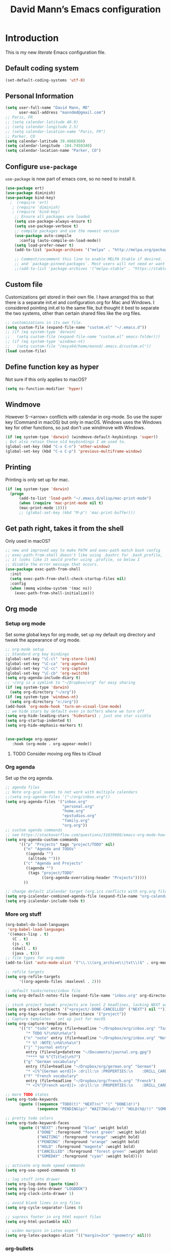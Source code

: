 #+TITLE: David Mann’s Emacs configuration
#+OPTIONS: toc:4 h:4
* Introduction
This is my new /literate/ Emacs configuration file.

** Default coding system

#+BEGIN_SRC emacs-lisp
  (set-default-coding-systems 'utf-8)	
#+END_SRC

** Personal Information

#+BEGIN_SRC emacs-lisp
  (setq user-full-name "David Mann, MD"
        user-mail-address "manndmd@gmail.com")
  ;; Paris, FR
  ;; (setq calendar-latitude 48.9)
  ;; (setq calendar-longitude 2.5)
  ;; (setq calendar-location-name "Paris, FR")
  ;; Parker, CO
  (setq calendar-latitude 39.4868360)
  (setq calendar-longitude -104.7450340)
  (setq calendar-location-name "Parker, CO")
#+END_SRC

** Configure =use-package=

~use-package~ is now part of emacs core, so no need to install it.

#+BEGIN_SRC emacs-lisp
  (use-package ert)
  (use-package diminish)
  (use-package bind-key)
    ;  (require 'ert)
     ; (require 'diminish)
     ; (require 'bind-key)
      ;; Ensure all packages are loaded
      (setq use-package-always-ensure t)
      (setq use-package-verbose t)
      ;; compile packages and use the newest version
      (use-package auto-compile
        :config (auto-compile-on-load-mode))
      (setq load-prefer-newer t)
      (add-to-list 'package-archives '("melpa" . "http://melpa.org/packages/") t)

      ;; Comment/uncomment this line to enable MELPA Stable if desired.  See `package-archive-priorities`
      ;; and `package-pinned-packages`. Most users will not need or want to do this.
      ;;(add-to-list 'package-archives '("melpa-stable" . "https://stable.melpa.org/packages/") t)
#+END_SRC

** Custom file

Customizations get stored in their own file.  I have arranged this so that there is a separate init.el and configuration.org for Mac and Windows.  I considered pointing init.el to the same file, but thought it best to separate the two systems, other than certain shared files like the org files.

#+BEGIN_SRC emacs-lisp
  ;; customizations in its own file.  
  (setq custom-file (expand-file-name "custom.el" "~/.emacs.d"))
  ;; (if (eq system-type 'darwin)
  ;;   (setq custom-file (expand-file-name "custom.el" emacs-folder)))
  ;; (if (eq system-type 'windows-nt)
  ;;   (setq custom-file "/msys64/home/mannd/.emacs.d/custom.el"))
  (load custom-file)
#+END_SRC

** Define function key as hyper
Not sure if this only applies to macOS?

#+BEGIN_SRC emacs-lisp
    (setq ns-function-modifier 'hyper)
#+END_SRC

** Windmove
However S-<arrow> conflicts with calendar in org-mode.  So use the super key (Command in macOS) but only in macOS.  Windows uses the Windows key for other functions, so just don't use windmove with Windows.

#+BEGIN_SRC emacs-lisp
  (if (eq system-type 'darwin) (windmove-default-keybindings 'super))
  ; But also retain these old keybindings I am used to.
  (global-set-key (kbd "C-x C-n") 'other-window)
  (global-set-key (kbd "C-x C-p") 'previous-multiframe-window)
#+END_SRC

** Printing

Printing is only set up for mac.

#+BEGIN_SRC emacs-lisp
  (if (eq system-type 'darwin)
    (progn
        (add-to-list 'load-path "~/.emacs.d/elisp/mac-print-mode")
        (when (require 'mac-print-mode nil t)
        (mac-print-mode 1))))
        ;; (global-set-key (kbd "M-p") 'mac-print-buffer)))
#+END_SRC

** Get path right, takes it from the shell
Only used in macOS?

#+BEGIN_SRC emacs-lisp
      ;; new and improved way to make PATH and exec-path match bash config
      ;; exec-path-from-shell doesn't like using .bashrc for .bash_profile,
      ;; it looks like it would prefer using .profile, so below I
      ;; disable the error message that occurs.
      (use-package exec-path-from-shell
        :init
        (setq exec-path-from-shell-check-startup-files nil)
        :config
        (when (memq window-system '(mac ns))
          (exec-path-from-shell-initialize)))
 
#+END_SRC

** Org mode
*** Setup org mode
Set some global keys for org mode, set up my default org directory and tweak the appearance of org mode.

#+BEGIN_SRC emacs-lisp
  ;; org-mode setup
  ;; Standard org key bindings
  (global-set-key "\C-cl" 'org-store-link)
  (global-set-key "\C-ca" 'org-agenda)
  (global-set-key "\C-cc" 'org-capture)
  (global-set-key "\C-cb" 'org-switchb)
  (setq org-agenda-include-diary t)
  ;; ~/org is a symlink to "~/Dropbox/org" for easy sharing
  (if (eq system-type 'darwin)
    (setq org-directory "~/org"))
  (if (eq system-type 'windows-nt)
    (setq org-directory "x:/org")) 
  (add-hook 'org-mode-hook 'turn-on-visual-line-mode)
  ;; we hide stars by default even in buffers where we turn off
  (setq org-hide-leading-stars 'hidestars) ; just one star visible
  (setq org-startup-indented t)
  (setq org-hide-emphasis-markers t)


  (use-package org-appear
     :hook (org-mode . org-appear-mode))
#+END_SRC

**** TODO Consider moving org files to iCloud

*** Org agenda

Set up the org agenda.

#+BEGIN_SRC emacs-lisp
  ;; agenda files
  ;; Note org-gcal seems to not work with multiple calendars
  ;;(setq org-agenda-files '("~/org/inbox.org"))
  (setq org-agenda-files '("inbox.org"
                           "personal.org"
                           "home.org"
                           "epstudios.org"
                           "family.org"
                           "org.org"))
  ;; custom agenda commands
  ;; see https://stackoverflow.com/questions/31639086/emacs-org-mode-how-can-i-filter-on-tags-and-todo-status-simultaneously
  (setq org-agenda-custom-commands
        '(("p" "Projects" tags "project/TODO" nil)
          ("n" "Agenda and TODOs"
           ((agenda "")
            (alltodo "")))
          ("c" "Agenda and Projects"
           ((agenda "")
            (tags "project/TODO"
                  ((org-agenda-overriding-header "Projects")))))
          ))

  ;; change default iCalendar target (org.ics conflicts with org.org file)
  (setq org-icalendar-combined-agenda-file (expand-file-name "org-calendar.ics" org-directory))
  (setq org-icalendar-include-todo t)
#+END_SRC

*** More org stuff

#+BEGIN_SRC emacs-lisp
  (org-babel-do-load-languages
   'org-babel-load-languages
   '((emacs-lisp . t)
     (C . t)
     (js . t)
     (shell . t)
     (java . t)))
  ;; file types for org-mode
  (add-to-list 'auto-mode-alist '("\\.\\(org_archive\\|txt\\)$" . org-mode))

  ;; refile targets
  (setq org-refile-targets
        '((org-agenda-files :maxlevel . 2)))

  ;; default tasks/notes/inbox file
  (setq org-default-notes-file (expand-file-name "inbox.org" org-directory))

  ;; stuck project tweak: projects are level 2 headlines, lacking NEXT action
  (setq org-stuck-projects '("+project/-DONE-CANCELLED" ("NEXT") nil ""))
  (setq org-tags-exclude-from-inheritance '("project"))
  ;; Capture templates - set up just for macOS
  (setq org-capture-templates
        '(("t" "todo" entry (file+headline "~/Dropbox/org/inbox.org" "Tasks")
           "* TODO %?\n%U\n%a\n")
          ("n" "note" entry (file+headline "~/Dropbox/org/inbox.org" "Notes")
           "* %? :NOTE:\n%U\n%a\n")
          ("j" "journal entry"
           entry (file+olp+datetree "~/Documents/journal.org.gpg")
           "**** %U %^{Title}\n%?")
          ("g" "German vocabulary"
           entry (file+headline "~/Dropbox/org/german.org" "German")
           "* <[%^{German word}]> :drill:\n :PROPERTIES:\n    :DRILL_CARD_TYPE: twosided\n    :END:\n** German\n %^{Detailed German word|%\\1}\n** English\n %^{English translation}")
          ("f" "French vocabulary"
           entry (file+headline "~/Dropbox/org/french.org" "French")
           "* <[%^{French word}]> :drill:\n :PROPERTIES:\n    :DRILL_CARD_TYPE: twosided\n    :END:\n** French\n %^{Detailed French word|%\\1}\n** English\n %^{English translation}")))

  ;; more TODO states
  (setq org-todo-keywords
        (quote ((sequence "TODO(t)" "NEXT(n)" "|" "DONE(d!)")
                (sequence "PENDING(p)" "WAITING(w@/!)" "HOLD(h@/!)" "SOMEDAY(s@/!)" "|" "CANCELLED(c@/!)"))))

  ;; pretty todo colors
  (setq org-todo-keyword-faces
        (quote (("NEXT" :foreground "blue" :weight bold)
                ("DONE" :foreground "forest green" :weight bold)
                ("WAITING" :foreground "orange" :weight bold)
                ("PENDING" :foreground "orange" :weight bold)
                ("HOLD" :foreground "magenta" :weight bold)
                ("CANCELLED" :foreground "forest green" :weight bold)
                ("SOMEDAY" :foreground "cyan" :weight bold))))

  ;; activate org mode speed commands
  (setq org-use-speed-commands t)

  ;; log stuff into drawer
  (setq org-log-done (quote time))
  (setq org-log-into-drawer "LOGBOOK")
  (setq org-clock-into-drawer 1)

  ;; avoid blank lines in org files
  (setq org-cycle-separator-lines 0)

  ;; supress footer in org html export files
  (setq org-html-postamble nil)

  ;; widen margins in Latex export
  (setq org-latex-packages-alist '(("margin=2cm" "geometry" nil)))
#+END_SRC

*** org-bullets

#+BEGIN_SRC emacs-lisp
(use-package org-bullets
:config (add-hook 'org-mode-hook (lambda () (org-bullets-mode 1))))
#+END_SRC

*** Have org capture use latin-9 input
This allows accented characters to be use.

#+BEGIN_SRC emacs-lisp
  (setq default-input-method "latin-9-prefix")
#+END_SRC

*** Images
Note that this requires emacs build with imagemagick.

#+BEGIN_SRC emacs-lisp
(setq org-image-actual-width nil)
#+END_SRC

** Emacs server

#+BEGIN_SRC emacs-lisp
  ;; problem with emacsclient was invoking wrong emacsclient
  ;; (/usr/bin/emacsclient)
  ;; make sure the emacslient appropriate to the Emacs I am using is used
  ;; (setenv "EDITOR" (expand-file-name "bin/emacsclient" invocation-directory))
  
  ;; "/Applications/Emacs.app/Contents/MacOS/bin-x86_64-10_5/emacsclient")

  ;; set up emacs as server
  (require 'server)
  (unless (server-running-p)
    (server-start))
#+END_SRC

*** TODO See if setenv "EDITOR" can be used for Windows, or if it is even needed.

** Flycheck

#+BEGIN_SRC emacs-lisp
  ;; flycheck
  ;; note that flycheck C-c ! conflicts with org-mode, so using C-c !! in org-mode
  (use-package flycheck
    :config
    (add-to-list 'flycheck-checkers 'swift)
    (setq flycheck-swift-sdk-path "/Applications/Xcode.app/Contents/Developer/Platforms/iPhoneOS.platform/Developer/SDKs/iPhoneOS.sdk")
    (setq-default flycheck-emacs-lisp-load-path 'inherit)
    (global-flycheck-mode)
    (define-key flycheck-mode-map (kbd "C-c ! !") 'org-time-stamp-inactive))
    ;; flycheck-swift
  (use-package flycheck-swift
    :config
    (eval-after-load 'flycheck '(flycheck-swift-setup)))
#+END_SRC

*** TODO Change to Flymake/Eglot see https://joaotavora.github.io/eglot/#Quick-Start
Also see this Emacs simplification post, https://b.tuxes.uk/avoiding-emacs-bankruptcy.html

** Evil mode

#+BEGIN_SRC emacs-lisp
  (use-package evil
    :init
    (setq evil-want-integration t) ;; This is optional since it's already set to t by default.
    (setq evil-want-keybinding nil)
    ;; Make C-u in evil-mode works like in vim (page up)
    ;; must be set before package is loaded
    (setq evil-want-C-u-scroll t)
    (setq evil-undo-system 'undo-redo)
    :config
    ;; Make movement keys work respect visual lines
    (evil-mode 1)
    (define-key evil-normal-state-map (kbd "<remap> <evil-next-line>") 'evil-next-visual-line)
    (define-key evil-normal-state-map (kbd "<remap> <evil-previous-line>") 'evil-previous-visual-line)
    (define-key evil-motion-state-map (kbd "<remap> <evil-next-line>") 'evil-next-visual-line)
    (define-key evil-motion-state-map (kbd "<remap> <evil-previous-line>") 'evil-previous-visual-line)
    (setq evil-search-module 'evil-search)
    (setq-default evil-cross-lines t)
    ;; git commit buffers start in insert mode
    (evil-set-initial-state 'git-commit-mode 'insert)
    ;; (evil-set-initial-state 'dired-mode 'normal)
    ;; (evil-set-initial-state 'image-dired-mode 'emacs)
    ;; (evil-set-initial-state 'image-dired-thumbnail-mode 'emacs)
    ;; (evil-set-initial-state 'eww-mode 'emacs)
    ;; (evil-set-initial-state 'cider-repl 'emacs)
    ;; (evil-set-initial-state 'cider-error 'emacs)
    ;; (evil-set-initial-state 'deft-mode 'emacs)
    ;; (evil-set-initial-state 'semantic-symref-results-mode 'emacs)
    ;; (evil-set-initial-state 'ledger-reconcile-mode 'emacs)
    ;; (add-to-list 'evil-emacs-state-modes 'forecast-mode)
    (setq-default evil-cross-lines t))

  (use-package evil-collection
  :after evil
  :ensure t
  :config
  (evil-collection-init))

  ;; use evil-matchit to match tags
  (use-package evil-matchit
    :config
    (global-evil-matchit-mode 1))

  ;; implement number functions
  (use-package evil-numbers
    :init
    (define-key evil-normal-state-map (kbd "C-=") 'evil-numbers/inc-at-pt)
    (define-key evil-normal-state-map (kbd "C--") 'evil-numbers/dec-at-pt)) 

  ;; evil-org
  (use-package evil-org
    :after (org)
    :config
    (add-hook 'org-mode-hook 'evil-org-mode)
    (add-hook 'evil-org-mode-hook
          (lambda ()
            (evil-org-set-key-theme)))
    (require 'evil-org-agenda)
    (evil-org-agenda-set-keys))

#+END_SRC

** Dired
Tweak dired.  

#+BEGIN_SRC emacs-lisp
  (use-package dired
  :ensure nil
  :commands (dired)
  :hook
  ((dired-mode . dired-hide-details-mode)
   (dired-mode . hl-line-mode))
  :config
  ;; (setq dired-recursive-copies 'always)
  ;; (setq dired-recursive-deletes 'always)
  ;; (setq delete-by-moving-to-trash t)
  (setq dired-dwim-target t)
  (put 'dired-find-alternate-file 'disabled nil)
  (add-hook 'dired-mode #'dired-hide-details-mode))
#+END_SRC

** Magit
Install Magit from nongnu repository using package manager.

#+BEGIN_SRC emacs-lisp
    ;; Magit
    (use-package magit)

    (use-package magit-gitflow
      :after magit
      :config (add-hook 'magit-mode-hook 'turn-on-magit-gitflow))
#+END_SRC

** TODO fix paths for windows Register shortcuts

#+BEGIN_SRC emacs-lisp
  ;; provide shortcut registers to files
  (set-register ?e '(file . "~/.emacs.d/init.el"))
  (set-register ?c '(file . "~/.emacs.d/configuration.org"))
#+END_SRC

** Themes
I am satisfied with the modus themes, but many doom themes are good, as well as others.  In addition, https://protesilaos.com/ has standard-themes and ef-themes, which seem pretty nice too.

#+BEGIN_SRC emacs-lisp
  ;; pick a theme
  ;;(load-theme 'tsdh-light t)
  ;;(load-theme 'wombat t)
  ;;(load-theme 'leuven t) 
  ;;(load-theme 'dracula t)
  ;;(load-theme 'light-blue t)
  ;;(load-theme 'leuven t)
  (use-package modus-themes
    :ensure t
    :config
    (load-theme 'modus-vivendi))

  (when (member "Source Code Pro" (font-family-list))
    (if (eq system-type 'windows-nt) (set-frame-font "Source Code Pro-12" nil t))
    (if (eq system-type 'darwin) (set-frame-font "Source Code Pro-16" nil t)))

  (use-package doom-themes)

  (use-package standard-themes)

  (use-package ef-themes)

  (use-package doom-modeline
  :hook (after-init . doom-modeline-mode)
  :custom
  (doom-modeline-height 15)
  (doom-modeline-major-mode-color-icon t))
#+END_SRC

** Nerd icons

#+begin_src emacs-lisp
  (use-package nerd-icons
  :ensure t)

(use-package nerd-icons-completion
  :ensure t
  :after marginalia
  :config
  (add-hook 'marginalia-mode-hook #'nerd-icons-completion-marginalia-setup))

  (use-package nerd-icons-dired
  :ensure t
  :hook
  (dired-mode . nerd-icons-dired-mode))
#+end_src

** Tweak UI

Dump the toolbar and scrollbars, but keep the menu for discovery purposes, though I rarely look at it.

#+BEGIN_SRC emacs-lisp
  (if (fboundp 'scroll-bar-mode) (scroll-bar-mode -1))
  (if (fboundp 'tool-bar-mode) (tool-bar-mode -1))
#+END_SRC

Also get rid of splash screen, scratch screen message.  

#+BEGIN_SRC emacs-lisp
  (setq inhibit-splash-screen t)
  (setq initial-scratch-message "")
#+END_SRC

Handle backup files in their own directory.

#+BEGIN_SRC emacs-lisp
  (setq backup-directory-alist '(("." . "~/.saves"))
  kept-new-versions 10
  kept-old-versions 10
  version-control t
  ;; don't ask to delete old backup versions
  delete-old-versions t)
  ;; avoid problems with linked files by backing up by copying
  (setq backup-by-copying t)
#+END_SRC

Auto-revert mode reloads buffer if file changes on disk.  It is especially good if I am editing simultaneously with Emacs and an external editor, such as Xcode.

#+BEGIN_SRC emacs-lisp  
  (global-auto-revert-mode t)
#+END_SRC

Ring the silent bell.  Even that is annoying and maybe I should just can the bell entirely.

#+BEGIN_SRC emacs-lisp
  ;; Go ahead and ring the silent bell!
  (setq visible-bell t)
  (setq ring-bell-function 'ignore)
#+END_SRC

Save history.

#+BEGIN_SRC emacs-lisp
  (savehist-mode t)
#+END_SRC

Tweak the mouse.

#+BEGIN_SRC emacs-lisp
  ;; try less jumpy trackpad scrolling
  (setq mouse-wheel-scroll-amount '(2 ((shift) . 1) ((control))))
  ;; try improving scrolling with trackpad
  (setq mouse-wheel-progressive-speed nil)
  (setq mouse-wheel-scroll-amount '(1 ((shift) . 5) ((control) . nil)))
#+END_SRC

Use iBuffer instead of regular buffer.

#+BEGIN_SRC emacs-lisp
  ;; iBuffer is better
  (global-set-key (kbd "C-x C-b") 'ibuffer)
#+END_SRC

Use abbrev mode.

#+BEGIN_SRC emacs-lisp
  ;; abbrev mode
  (setq-default abbrev-mode t)
  (setq save-abbrevs t)
  (put 'upcase-region 'disabled nil)
#+END_SRC

Make title fancier.

#+BEGIN_SRC emacs-lisp
(setq-default frame-title-format '("Emacs - " user-login-name "@" system-name " - %b"))
#+END_SRC

** Winner mode
Undo and redo window configuration changes

#+BEGIN_SRC emacs-lisp
  (when (fboundp 'winner-mode)
    (winner-mode 1))
#+END_SRC

** Beacon mode
Flashes cursor when scrolling or changing buffers

#+BEGIN_SRC emacs-lisp
  (use-package beacon
    :disabled
    :config (beacon-mode 1))
#+END_SRC

** Rainbow mode
Colorizes strings that represent colors.

#+BEGIN_SRC emacs-lisp
  (use-package rainbow-mode
     :config 
     (add-hook 'prog-mode-hook 'rainbow-mode))
#+END_SRC

** Deleted files go to trash

#+BEGIN_SRC emacs-lisp
  (setq delete-by-moving-to-trash t)
  (setq trash-directory "~/.Trash")
#+END_SRC

*** TODO do same for Windows

** Encryption

Enable encryption of gpg files

#+BEGIN_SRC emacs-lisp
  (require 'epa-file)
  (epa-file-enable)
#+END_SRC

** Markdown mode
Note that we use auto-fill-mode with Markdown.

#+BEGIN_SRC emacs-lisp
  ;; markdown-mode
  (use-package markdown-mode
    :mode (("README\\.md\\'" . gfm-mode)
    ("README\\.markdown\\'" . gfm-mode)
    ("\\.md\\'" . markdown-mode)
    ("\\.markdown\\'" . markdown-mode))
    :init (setq markdown-command "pandoc")
    (add-hook 'markdown-mode-hook 'auto-fill-mode)
    (electric-quote-mode -1))
#+END_SRC

** Ledger

#+BEGIN_SRC emacs-lisp
      (use-package ledger-mode
        :init 
        (setq ledger-clear-whole-transactions 1)
        ;; use company-mode for auto-completion with ledger
        :config  
        (add-hook 'ledger-mode-hook
                  (lambda ()
                    (company-mode t)))
        ;; (setq-local tab-always-indent 'complete)
        ;; (setq-local completion-cycle-threshold t)
        ;; (setq-local ledger-complete-in-steps t)))
        ;; emacs mode for ledger-report-mode
        (add-to-list 'evil-emacs-state-modes 'ledger-report-mode)
        ;; (set-face-attribute 'ledger-font-xact-highlight-face nil :background "#ff00ff")
        ;; Map some long but common accounts to function keys
        :bind 
        (:map ledger-mode-map 
              ("<f5>" . "Assets:Canvas:Checking")
              ("<f6>" . "Assets:TIAA:Checking")
              ("<f7>" . "Assets:BanquePopulaire:Checking")
              ("<f8>" . "€"))
        :mode ("\\.ledger$" "\\.dat$"))

      (use-package flycheck-ledger
         :after (ledger-mode))

      (use-package evil-ledger
        :after (ledger-mode)
        :config
        (setq evil-ledger-sort-key "S")
        (add-hook 'ledger-mode-hook #'evil-ledger-mode))
#+END_SRC

** Epub
Mode for reading ebooks.  Use 'n' and 'p' to change chapters.

#+BEGIN_SRC emacs-lisp
  (use-package nov
    :config  
    (add-to-list 'auto-mode-alist '("\\.epub\\'" . nov-mode)))
#+END_SRC

** Vertico and friends
#+BEGIN_SRC emacs-lisp
  (use-package vertico
    :config
    (vertico-mode))

  (use-package marginalia
    :after (vertico)
    :config
    (marginalia-mode 1))

  (use-package orderless
  :ensure t
  :custom
  (completion-styles '(orderless basic ))
  (completion-category-overrides '((file (styles basic partial-completion)))))

  (use-package consult
    :bind (
      ("M-g M-g" . consult-goto-line)           ;; orig. goto-line
      ("C-x b" . consult-buffer)                ;; orig. switch-to-buffer
      ("M-s r" . consult-ripgrep)               ;; rg is faster than grep
 ))

#+END_SRc

** Consult-notes
Combine org-roam and denote notes

#+begin_src emacs
  (use-package consult-notes
    :config
    (setq consult-notes-file-dir-sources
  
       '(("Org Roam" ?r "~/Documents/org-roam")
         ("Denote" ?d "~/Documents/Notes")))
  
#+end_src

** Helm - replaced by Vertico and friends, except for helm-bibtex.

** Projectile

#+BEGIN_SRC emacs-lisp
  ;; projectile
  (use-package projectile
    :ensure t
    :config
    (define-key projectile-mode-map (kbd "C-c p") 'projectile-command-map)
    (projectile-mode +1))
#+END_SRC

*** TODO Consider replace with built-in emacs project support

** Auto-complete
We are using company mode instead of auto-complete for now.

** Misc packages

#+BEGIN_SRC emacs-lisp
  ;; some other packages
  (use-package olivetti)
  (use-package htmlize :defer t)
  (use-package cider :defer t)

  ;; Proper title capitalization function
  ;; Now just use Karls Voigt's improved version in ~/.emacs.d/elisp
  (use-package title-capitalization
    :load-path "elisp/")
#+END_SRC

** Programming
*** General

#+BEGIN_SRC emacs-lisp
  ;; compile buffer scrolls
  (setq compilation-scroll-output t)
#+END_SRC

*** Clojure

#+BEGIN_SRC emacs-lisp
  ;; Clojure stuff taken from https://github.com/flyingmachine/emacs-for-clojure/blob/master/init.el

  (defvar clojure-packages
    '(paredit
      clojure-mode
      clojure-mode-extra-font-locking
      smex
      rainbow-delimiters
      tagedit
      ))
  (dolist (p clojure-packages)
    (when (not (package-installed-p p))
      (package-install p)))
#+END_SRC

*** Lisp

#+BEGIN_SRC emacs-lisp
  ;; MIT-Scheme
  (setq scheme-program-name "mit-scheme")
  (setenv "MITSCHEME_LIBRARY_PATH" "/usr/local/lib/mit-scheme-c")

  ;; Common Lisp
  (setq inferior-lisp-program "clisp")
#+END_SRC

*** Swift

#+BEGIN_SRC emacs-lisp
    (use-package swift-mode)
    ;; xcode documentation -- Doesn't work
    ;; (use-package xcode-document-viewer
    ;;   :load-path "~/git/emacs-xcode-document-viewer"
    ;;   :init
    ;;   (use-package anything
    ;;     :ensure t)
    ;;   :config
    ;;   (setq xcdoc:document-path "/Applications/Xcode.app/Contents/Developer/Documentation/DocSets/com.apple.adc.documentation.docset")
    ;;   (setq xcdoc:open-w3m-other-buffer t))


    ;; fix for yas-snippet breaking term-mode TABS
    ;; see https://github.com/joaotavora/yasnippet/issues/289
    (add-hook 'term-mode-hook (lambda()
                                (yas-minor-mode -1)))

    ;; swift-mode to use company-mode by default
    (add-hook 'swift-mode-hook (lambda()
                                 (company-mode t)))
    ;; xcode-mode -- doesn't work with Xcode 8 yet
    ;; (use-package xcode-mode
    ;;     :load-path "~/git/xcode-mode"
    ;;    :ensure t)

    ;; figure out if .h files are C or Objective C
    ;; (add-to-list 'magic-mode-alist
    ;; 	     `(,(lambda ()
    ;; 		  (and (string= (file-name-extension buffer-file-name) "h")
    ;; 		       (re-search-forward "@\\<interface\\>"
    ;; 					  magic-mode-regexp-match-limit t)))
    ;; 	       . objc-mode))
  ;; From https://www.danielde.dev/blog/emacs-for-swift-development
  (defun xcode-build()
    (interactive)
    (shell-command-to-string
      "osascript -e 'tell application \"Xcode\"' -e 'set targetProject to active workspace document' -e 'build targetProject' -e 'end tell'"))
  (defun xcode-run()
    (interactive)
    (shell-command-to-string
      "osascript -e 'tell application \"Xcode\"' -e 'set targetProject to active workspace document' -e 'stop targetProject' -e 'run targetProject' -e 'end tell'"))
  (defun xcode-test()
    (interactive)
    (shell-command-to-string
      "osascript -e 'tell application \"Xcode\"' -e 'set targetProject to active workspace document' -e 'stop targetProject' -e 'test targetProject' -e 'end tell'"))
  (global-set-key (kbd "s-b") 'xcode-build)
  (global-set-key (kbd "s-r") 'xcode-run)
  (global-unset-key (kbd "s-u")) ;originally bound to revert-buffer
  (global-set-key (kbd "s-u") 'xcode-test)

  (defun xcode-open-current-file()
  (interactive)
  (shell-command-to-string
    (concat "open -a \"/Applications/Xcode.app\" " (shell-quote-argument (buffer-file-name)))))
  (global-set-key (kbd "C-c p x x") 'xcode-open-current-file)


#+END_SRC
*** Company mode

#+BEGIN_SRC emacs-lisp
  (use-package company
    :config
    (add-hook 'prog-mode-hook 'company-mode)
    (define-key company-active-map (kbd "C-n") #'company-select-next)
    (define-key company-active-map (kbd "C-p") #'company-select-previous)
    (setq company-transformers '(company-sort-by-occurrence)))

  ;; company-sourcekit for Swift programming
  (use-package company-sourcekit
    :if (eq system-type 'darwin)
    :config
    (add-to-list 'company-backends 'company-sourcekit))

  (defun my-company-after-completion-hook (&rest _ignored)
    (delete-trailing-whitespace))

  ;; or setq-local in a mode hook
  (setq company-after-completion-hook #'my-company-after-completion-hook)
#+END_SRC

** Deft
#+BEGIN_SRC emacs-lisp
  (use-package deft
    :if (eq system-type 'darwin)
    :after (org org-roam)
    :bind
    ("C-c n d" . deft)
    :custom
    (deft-recursive t)
    (deft-strip-summary-regexp ":PROPERTIES:\n\\(.+\n\\)+:END:\n")
    (deft-use-filename-as-title t)
    (deft-default-extension "org")
    (deft-directory org-roam-directory))
#+END_SRC

** Org-roam

#+BEGIN_SRC emacs-lisp
  (use-package org-roam
    :if (eq system-type 'darwin)
    :after (org)
    ;; :hook
    ;; (after-init . org-roam-mode)
    :init
    (if (eq system-type 'darwin)
        (setq org-roam-directory (file-truename "~/Documents/org-roam")))
    (if (eq system-type 'windows-nt)
        (setq org-roam-directory (file-truename "z:/Documents/org-roam")))
    ;(org-roam-setup)
    :bind (("C-c n l" . org-roam-buffer-toggle)
           ("C-c n f" . org-roam-node-find)
           ("C-c n i" . org-roam-node-insert))
   :config
    (setq org-roam-capture-templates
          '(("d" "default" plain "%?" :target
              (file+head "%<%Y%m%d%H%M%S>-${slug}.org" "#+title: ${title}\n#+filetags: ")
              :unnarrowed t)
            ("r" "bibliography reference" plain "%?"
             :target
             (file+head "references/${citekey}.org" "#+title: ${title}\n")
             :unnarrowed t)))
    (org-roam-db-autosync-enable)
    (setq org-roam-node-display-template
         (concat "${title} "
                 (propertize "${tags}" 'face 'org-tag))))

  (use-package org-roam-ui
    :if (eq system-type 'darwin)
    :after (org-roam)
    :no-require)
#+END_SRC

** Denote
An alternative to org-roam

#+begin_src emacs-lisp
    (use-package denote
      :hook (dired-mode . denote-dired-mode)
      :config
      (setq denote-directory (expand-file-name "~/Documents/Notes"))
      (denote-rename-buffer-mode 1))


#+end_src

** Kotlin

#+BEGIN_SRC emacs-lisp
  (use-package kotlin-mode)
#+END_SRC
  
** TODO Citar - set up for Windows too

#+BEGIN_SRC emacs-lisp
  (use-package citar
    :if (eq system-type 'darwin)
    :after (org-roam org)
    :custom
    (org-cite-global-bibliography '("~/Documents/Bibtex/My Library.bib"))
    (org-cite-csl-styles-dir (expand-file-name "~/Zotero/styles/"))
    (org-cite-insert-processor 'citar)
    (org-cite-follow-processor 'citar)
    (org-cite-activate-processor 'citar)
    (org-cite-export-processors '((t . (csl "american-medical-association.csl"))))
    (citar-bibliography org-cite-global-bibliography)
    ;; optional: org-cite-insert is also bound to C-c C-x C-@
    :bind
    (:map org-mode-map :package org ("C-c C-b" . #'org-cite-insert)))

  (use-package citar-org-roam
    :after (citar org-roam org)
    :config (citar-org-roam-mode))
  #+END_SRC

** Helm-bibtex

#+BEGIN_SRC emacs-lisp
  (use-package helm-bibtex
    :if (eq system-type 'darwin)
    :config
    (setq bibtex-completion-bibliography '("~/Documents/Bibtex/My Library.bib"))
    (setq bibtex-completion-library-path '("~/Zotero/storage/"))
    (setq bibtex-completion-pdf-open-function 'helm-open-file-with-default-tool) 
    (setq bibtex-completion-notes-path "~/Documents/org-roam/")
    (setq bibtex-completion-pdf-field "File"))
#+END_SRC

** Org-roam-bibtex
#+BEGIN_SRC emacs-lisp
  (use-package org-roam-bibtex
    :if (eq system-type 'darwin)
    :after (org-roam helm-bibtex)
    :config
    (org-roam-bibtex-mode 1)
    (setq orb-insert-interface 'helm-bibtex)
    (setq orb-attached-file-extensions '("pdf" "epub")))
#+END_SRC

